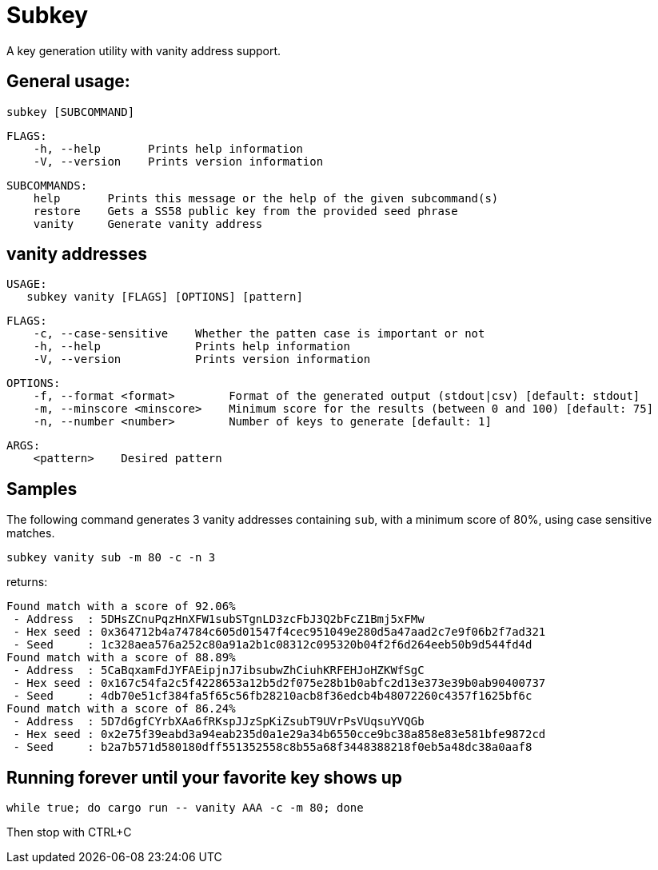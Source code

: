 = Subkey

A key generation utility with vanity address support.

== General usage:

    subkey [SUBCOMMAND]

	FLAGS:
	    -h, --help       Prints help information
	    -V, --version    Prints version information

	SUBCOMMANDS:
	    help       Prints this message or the help of the given subcommand(s)
	    restore    Gets a SS58 public key from the provided seed phrase
	    vanity     Generate vanity address

== vanity addresses

	USAGE:
    subkey vanity [FLAGS] [OPTIONS] [pattern]

	FLAGS:
	    -c, --case-sensitive    Whether the patten case is important or not
	    -h, --help              Prints help information
	    -V, --version           Prints version information

	OPTIONS:
	    -f, --format <format>        Format of the generated output (stdout|csv) [default: stdout]
	    -m, --minscore <minscore>    Minimum score for the results (between 0 and 100) [default: 75]
	    -n, --number <number>        Number of keys to generate [default: 1]

	ARGS:
	    <pattern>    Desired pattern

== Samples

The following command generates 3 vanity addresses containing `sub`, with a minimum score of 80%, using case sensitive matches.

	subkey vanity sub -m 80 -c -n 3

returns:

	Found match with a score of 92.06%
	 - Address  : 5DHsZCnuPqzHnXFW1subSTgnLD3zcFbJ3Q2bFcZ1Bmj5xFMw
	 - Hex seed : 0x364712b4a74784c605d01547f4cec951049e280d5a47aad2c7e9f06b2f7ad321
	 - Seed     : 1c328aea576a252c80a91a2b1c08312c095320b04f2f6d264eeb50b9d544fd4d
	Found match with a score of 88.89%
	 - Address  : 5CaBqxamFdJYFAEipjnJ7ibsubwZhCiuhKRFEHJoHZKWfSgC
	 - Hex seed : 0x167c54fa2c5f4228653a12b5d2f075e28b1b0abfc2d13e373e39b0ab90400737
	 - Seed     : 4db70e51cf384fa5f65c56fb28210acb8f36edcb4b48072260c4357f1625bf6c
	Found match with a score of 86.24%
	 - Address  : 5D7d6gfCYrbXAa6fRKspJJzSpKiZsubT9UVrPsVUqsuYVQGb
	 - Hex seed : 0x2e75f39eabd3a94eab235d0a1e29a34b6550cce9bc38a858e83e581bfe9872cd
	 - Seed     : b2a7b571d580180dff551352558c8b55a68f3448388218f0eb5a48dc38a0aaf8

== Running forever until your favorite key shows up

	 while true; do cargo run -- vanity AAA -c -m 80; done

Then stop with CTRL+C

